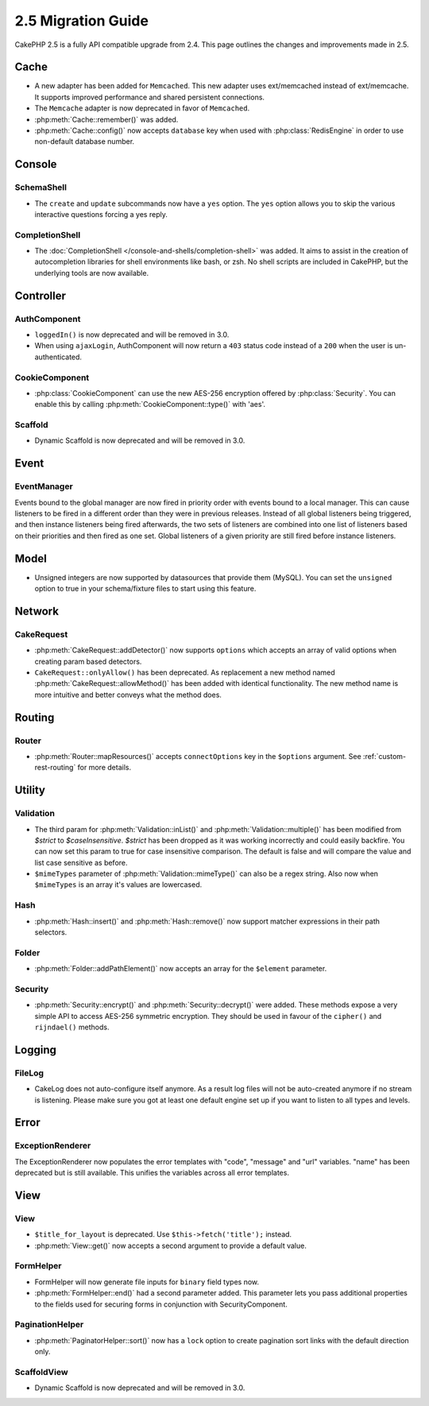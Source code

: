 2.5 Migration Guide
###################

CakePHP 2.5 is a fully API compatible upgrade from 2.4.  This page outlines
the changes and improvements made in 2.5.

Cache
=====

- A new adapter has been added for ``Memcached``. This new adapter uses
  ext/memcached instead of ext/memcache. It supports improved performance and
  shared persistent connections.
- The ``Memcache`` adapter is now deprecated in favor of ``Memcached``.
- :php:meth:`Cache::remember()` was added.
- :php:meth:`Cache::config()` now accepts ``database`` key when used with
  :php:class:`RedisEngine` in order to use non-default database number.

Console
=======

SchemaShell
-----------

- The ``create`` and ``update`` subcommands now have a ``yes`` option. The
  ``yes`` option allows you to skip the various interactive questions forcing
  a yes reply.

CompletionShell
---------------

- The :doc:`CompletionShell </console-and-shells/completion-shell>` was added.
  It aims to assist in the creation of autocompletion libraries for shell
  environments like bash, or zsh. No shell scripts are included in CakePHP, but
  the underlying tools are now available.

Controller
==========

AuthComponent
-------------

- ``loggedIn()`` is now deprecated and will be removed in 3.0.
- When using ``ajaxLogin``, AuthComponent will now return a ``403`` status code
  instead of a ``200`` when the user is un-authenticated.

CookieComponent
---------------

- :php:class:`CookieComponent` can use the new AES-256 encryption offered by
  :php:class:`Security`. You can enable this by calling
  :php:meth:`CookieComponent::type()` with 'aes'.

Scaffold
--------
- Dynamic Scaffold is now deprecated and will be removed in 3.0.

Event
=====

EventManager
------------

Events bound to the global manager are now fired in priority order with events
bound to a local manager. This can cause listeners to be fired in a different
order than they were in previous releases. Instead of all global listeners being triggered,
and then instance listeners being fired afterwards, the two sets of listeners
are combined into one list of listeners based on their priorities and then fired
as one set. Global listeners of a given priority are still fired before instance
listeners.

Model
=====

- Unsigned integers are now supported by datasources that provide them (MySQL).
  You can set the ``unsigned`` option to true in your schema/fixture files to
  start using this feature.

Network
=======

CakeRequest
-----------

- :php:meth:`CakeRequest::addDetector()` now supports ``options`` which
  accepts an array of valid options when creating param based detectors.

- ``CakeRequest::onlyAllow()`` has been deprecated. As replacement a new method named
  :php:meth:`CakeRequest::allowMethod()` has been added with identical functionality.
  The new method name is more intuitive and better conveys what the method does.

Routing
=======

Router
------

- :php:meth:`Router::mapResources()` accepts ``connectOptions`` key in the
  ``$options`` argument. See :ref:`custom-rest-routing` for more details.

Utility
=======

Validation
----------

- The third param for :php:meth:`Validation::inList()` and :php:meth:`Validation::multiple()` has been
  modified from `$strict` to `$caseInsensitive`. `$strict` has been dropped as it was working incorrectly
  and could easily backfire.
  You can now set this param to true for case insensitive comparison. The default is false and
  will compare the value and list case sensitive as before.

- ``$mimeTypes`` parameter of :php:meth:`Validation::mimeType()` can also be a
  regex string. Also now when ``$mimeTypes`` is an array it's values are lowercased.

Hash
----

- :php:meth:`Hash::insert()` and :php:meth:`Hash::remove()` now support matcher
  expressions in their path selectors.

Folder
------

- :php:meth:`Folder::addPathElement()` now accepts an array for the ``$element``
  parameter.

Security
--------

- :php:meth:`Security::encrypt()` and :php:meth:`Security::decrypt()` were
  added. These methods expose a very simple API to access AES-256 symmetric encryption.
  They should be used in favour of the ``cipher()`` and ``rijndael()`` methods.

Logging
=======

FileLog
-------

- CakeLog does not auto-configure itself anymore. As a result log files will not be auto-created
  anymore if no stream is listening. Please make sure you got at least one default engine set up
  if you want to listen to all types and levels.

Error
=====

ExceptionRenderer
-----------------

The ExceptionRenderer now populates the error templates with "code", "message" and "url" variables.
"name" has been deprecated but is still available. This unifies the variables across all error templates.

View
====

View
----

- ``$title_for_layout`` is deprecated. Use ``$this->fetch('title');`` instead.
- :php:meth:`View::get()` now accepts a second argument to provide a default
  value.

FormHelper
----------

- FormHelper will now generate file inputs for ``binary`` field types now.
- :php:meth:`FormHelper::end()` had a second parameter added. This parameter
  lets you pass additional properties to the fields used for securing forms in
  conjunction with SecurityComponent.

PaginationHelper
----------------

- :php:meth:`PaginatorHelper::sort()` now has a ``lock`` option to create pagination sort links with
  the default direction only.

ScaffoldView
------------

- Dynamic Scaffold is now deprecated and will be removed in 3.0.
